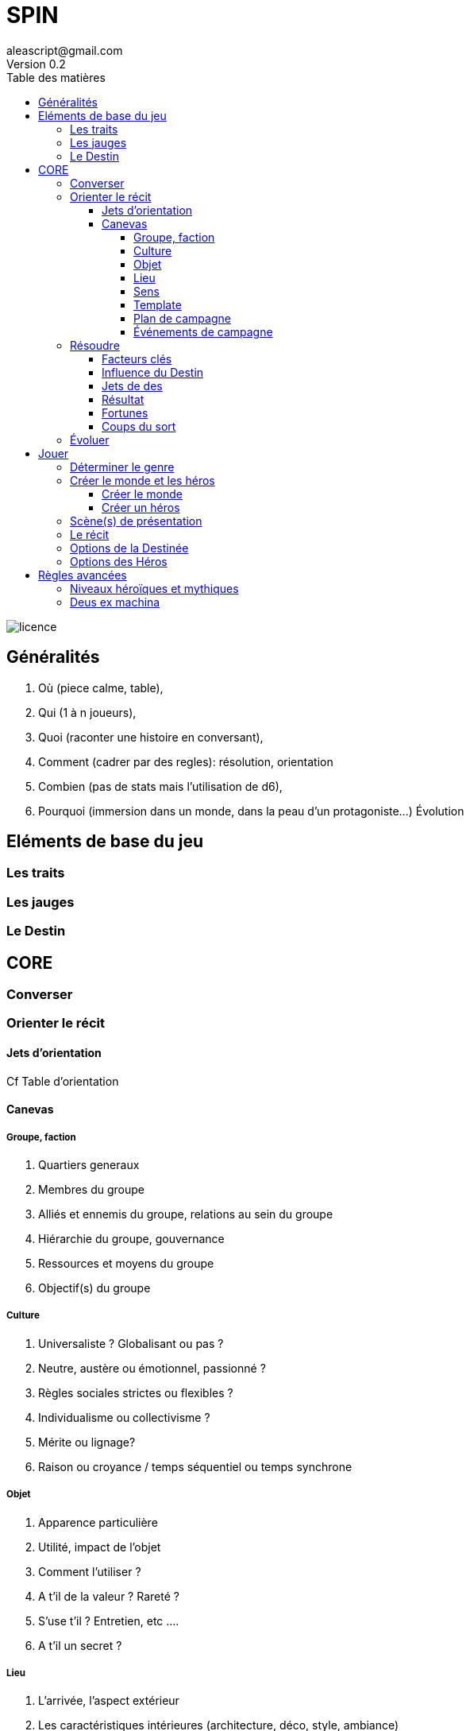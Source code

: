 = SPIN
aleascript@gmail.com
Version 0.2
:doctype: book
//:sectnums:
:toc:
:toclevels: 4
:toc-title: Table des matières
:description: SPIN est un jeu de rôles générique
:keywords: JdR, Solo
:imagesdir: ./img
image::licence.png[]

== Généralités

1. Où (piece calme, table),
2. Qui (1 à n joueurs),
3. Quoi (raconter une histoire en conversant),
4. Comment (cadrer par des regles): résolution, orientation
5. Combien (pas de stats mais l'utilisation de d6),
6. Pourquoi (immersion dans un monde, dans la peau d'un protagoniste...) Évolution

== Eléments de base du jeu

=== Les traits

=== Les jauges

=== Le Destin

== CORE

=== Converser

=== Orienter le récit

==== Jets d'orientation

Cf Table d'orientation

==== Canevas

===== Groupe, faction

1. Quartiers generaux
2. Membres du groupe
3. Alliés et ennemis du groupe, relations au sein du groupe
4. Hiérarchie du groupe, gouvernance
5. Ressources et moyens du groupe
6. Objectif(s) du groupe

===== Culture

1. Universaliste ? Globalisant ou pas ?
2. Neutre, austère ou émotionnel, passionné ?
3. Règles sociales strictes ou flexibles ?
4. Individualisme ou collectivisme ?
5. Mérite ou lignage?
6. Raison ou croyance / temps séquentiel ou temps synchrone

===== Objet

1. Apparence particulière
2. Utilité, impact de l'objet
3. Comment l'utiliser ?
4. A t'il de la valeur ? Rareté ?
5. S'use t'il ? Entretien, etc ....
6. A t'il un secret ?

===== Lieu

1. L'arrivée, l'aspect extérieur
2. Les caractéristiques intérieures  (architecture, déco, style, ambiance)
3. L'usage du lieu, les habitants du lieu
4. Les alentours du lieu
5. Les opportunités du lieu
6. Les secrets du lieu (histoire, passages secrets, etc...)

===== Sens

1. Début d'une sensation (picotement, odeur,...)
2. Sens immédiat, réel (tu vois, tu sens, ...)
3. C'est un autre qui sent
4. Un sens puissant (très chaud, très froid, pestilentiel)
5. Perte du sens (aveuglé, sourd...)
6. Au delà du sens, 6eme sens, sens contradictoire

===== Template

1. Où ? Debut, Surface, Origine, Terreau
2. Qui ? Base, Coeur, Principal, Acteur
3. Quoi ? Interaction, Relations
4. Comment ? Hiérarchie, Organisation
5. Combien ? Moyens, Ressources
6. Pourquoi ? Autre, Inattendu, Caché, Inattendu



===== Plan de campagne

1. Meeting
2. Ralliements, alliances
3. Déclaration choc
4. Laver son image
5. Récolte de fonds
6. Révéler scandale

===== Événements de campagne

1. Découverte : réagir à l'actualité du jour
2. Pris a parti : poignardé, trahi
3. Mission : attaqué par un autre candidat
4. Hors-champ : ce que font les autres engendre une baisse dans les sondages
5. Contretemps : signatures, financement, probleme d'organisation, de management
6. Rebondissement : éclaboussé par un scandale

=== Résoudre

==== Facteurs clés

==== Influence du Destin

==== Jets de des

==== Résultat

1. Exploit
2. Succès
3. Succès partiel
4. Echec partiel
5. Échec
6. Fiasco

==== Fortunes

==== Coups du sort

1. Découverte
2. Pris a parti
3. Mission
4. Hors-champ
5. Contretemps
6. Rebondissement


=== Évoluer

== Jouer

=== Déterminer le genre

1. Réel ou imaginaire ? Époque ?
2. Humain ou non humain ?
3. Action ou social ?
4. Puissant ou lambda ?
5. Foisonnant ou aride ? Sauvage ou exploité ?
6. Surnaturel ou pas ?

===  Créer le monde et les héros

En parallèle

==== Créer le monde

1. Le lieu
2. Les habitants
3. Le contexte societal
4. Les pouvoirs en place, les opposants
5. L'économie, les ressources
6. Les mystères, les croyances, les secrets

==== Créer un héros

1. Son apparence, ses origines
2. Son occupation
3. Ses forces et faiblesses
4. Ses relations, son caractère, son groupe de héros éventuellement
5. Ses possessions et moyens
6. Ses valeurs, croyances, cultes, magie, objectifs


=== Scène(s) de présentation

=== Le récit

=== Options de la Destinée

1. Créer un monde realiste et un récit cohérent.
2. Questionner les héros
3. Résoudre via une opposition
4. Utiliser le Destin pour orienter le récit
5. Procéder un jet d'orientation
6. Révéler un coup du sort

=== Options des Héros

1. Visualiser la scène
2. Penser, parler comme le Héros
3. Tenter quelque chose
4. Poser des questions à la Destinée
5. Utiliser une fortune
6. Demander une résolution


== Règles avancées

=== Niveaux héroïques et mythiques

=== Deus ex machina

